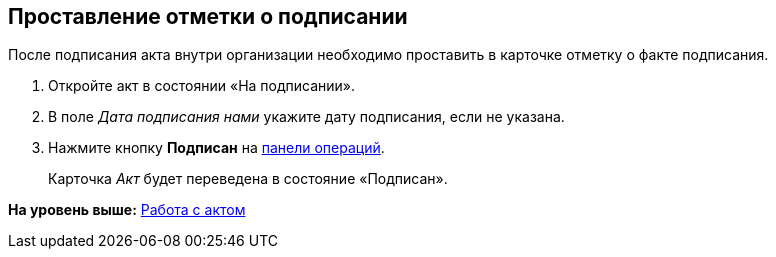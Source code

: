 
== Проставление отметки о подписании

После подписания акта внутри организации необходимо проставить в карточке отметку о факте подписания.

[[task_wpg_4p5_lk__steps_lsy_ckd_mk]]
. [.ph .cmd]#Откройте акт в состоянии «На подписании».#
. [.ph .cmd]#В поле [.keyword .parmname]_Дата подписания нами_ укажите дату подписания, если не указана.#
. [.ph .cmd]#Нажмите кнопку [.ph .uicontrol]*Подписан* на xref:CardOperations.html[панели операций].#
+
Карточка [.dfn .term]_Акт_ будет переведена в состояние «Подписан».

*На уровень выше:* xref:../topics/WorkWithActs.html[Работа с актом]
